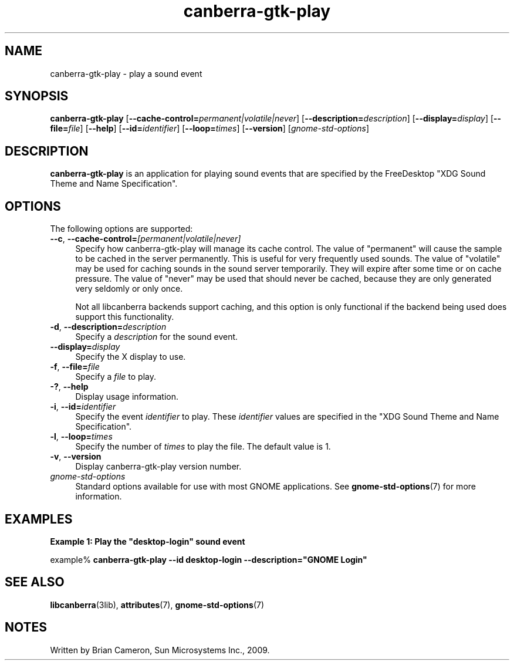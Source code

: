 .TH canberra-gtk-play 1 "7 Apr 2017" "SunOS 5.11" "User Commands"
.SH "NAME"
canberra-gtk-play \- play a sound event
.SH "SYNOPSIS"
.PP
\fBcanberra-gtk-play\fR [\fB\-\-cache-control=\fIpermanent|volatile|never\fR\fR] [\fB\-\-description=\fIdescription\fR\fR] [\fB\-\-display=\fIdisplay\fR\fR] [\fB\-\-file=\fIfile\fR\fR] [\fB\-\-help\fR] [\fB\-\-id=\fIidentifier\fR\fR] [\fB\-\-loop=\fItimes\fR\fR] [\fB\-\-version\fR] [\fB\fIgnome-std-options\fR\fR]
.SH "DESCRIPTION"
.PP
\fBcanberra-gtk-play\fR is an application for playing sound events that
are specified by the FreeDesktop "XDG Sound Theme and Name Specification"\&.
.SH "OPTIONS"
.PP
The following options are supported:
.TP 4
\fB\-\-c\fR, \fB\-\-cache-control=\fR\fI[permanent|volatile|never]\fR
Specify how canberra-gtk-play will manage its cache control\&.  The value of
"permanent" will cause the sample to be cached in the server
permanently\&.  This is useful for very frequently used sounds\&.  The value of
"volatile" may be used for caching sounds in the sound server
temporarily\&.  They will expire after some time or on cache pressure\&.  The
value of "never" may be used that should never be cached, because
they are only generated very seldomly or only once\&.
.sp
Not all libcanberra backends support caching, and this option is only
functional if the backend being used does support this functionality\&.
.TP 4
\fB\-d\fR, \fB\-\-description=\fR\fIdescription\fR
Specify a \fIdescription\fR for the sound event\&.
.TP 4
\fB\-\-display=\fR\fIdisplay\fR
Specify the X display to use\&.
.TP 4
\fB\-f\fR, \fB\-\-file=\fR\fIfile\fR
Specify a \fIfile\fR to play\&.
.TP 4
\fB\-?\fR, \fB\-\-help\fR
Display usage information\&.
.TP 4
\fB\-i\fR, \fB\-\-id=\fR\fIidentifier\fR
Specify the event \fIidentifier\fR to play\&.  These
\fIidentifier\fR values are specified in the
"XDG Sound Theme and Name Specification"\&.
.TP 4
\fB\-l\fR, \fB\-\-loop=\fR\fItimes\fR
Specify the number of \fItimes\fR to play the file\&.  The
default value is 1\&.
.TP 4
\fB\-v\fR, \fB\-\-version\fR
Display canberra-gtk-play version number\&.
.TP 4
.I gnome-std-options
Standard options available for use with most GNOME applications\&.  See
.BR gnome-std-options (7)
for more information\&.
.SH "EXAMPLES"
.PP
\fBExample 1: Play the "desktop-login" sound event\fR
.PP
.nf
example% \fBcanberra-gtk-play --id desktop-login --description="GNOME Login"\fR
.fi
.SH "SEE ALSO"
.PP
.BR libcanberra (3lib),
.BR attributes (7),
.BR gnome-std-options (7)
.SH "NOTES"
.PP
Written by Brian Cameron, Sun Microsystems Inc\&., 2009\&.
